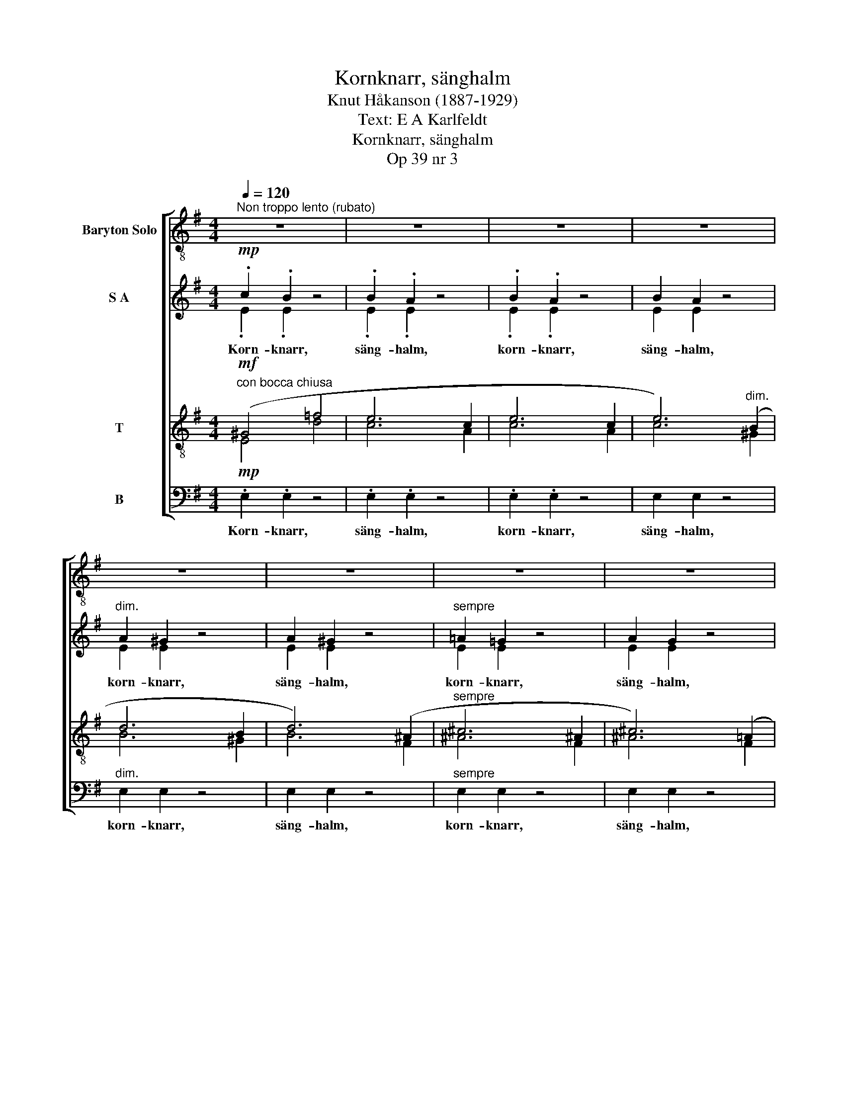 X:1
T:Kornknarr, sänghalm
T:Knut Håkanson (1887-1929)
T:Text: E A Karlfeldt
T:Kornknarr, sänghalm
T:Op 39 nr 3
%%score [ 1 ( 2 3 ) ( 4 5 ) 6 ]
L:1/8
Q:1/4=120
M:4/4
K:G
V:1 treble-8 nm="Baryton Solo"
V:2 treble nm="S A"
V:3 treble 
V:4 treble-8 nm="T"
V:5 treble-8 
V:6 bass nm="B"
V:1
"^Non troppo lento (rubato)" z8 | z8 | z8 | z8 | z8 | z8 | z8 | z8 | z8 | z8 | z8 | z8 | %12
w: ||||||||||||
!mp! E4 G2 B2 | d3 d c2 B2 | z2 ^D2 F2 A2 | c3 c B2 A2 | G2 EF G3 G | F6 z2 | (E2 ^G2) B2 d2 | %19
w: Nu när de|tröt- ta so- va,|vill jag gå|ut och lo- va|skym- nin- gens un- ge|gud.|Ned _ ö- ver|
 e3 d c2 B2 | (A2 E2) A2 B2 | c3 c B2 A2 |"^dim." G2 FE G2 F2 |!>(! B,6!>)! z2 | z8 |!p! ^D6 ^CB, | %26
w: gu- la bin- gar,|sän- * ker han|mju- ka vin- gar,|sak- ta och u- tan|ljud.||Två ä- ro|
 ^D3 F E2 D2 | z2"^cresc. poco" F4 ^DE | F3 F G2 F2 | B2 F!<(!E (^DF)(B!<)!^c) |!mf! ^c8- | c6 z2 | %32
w: de som va- ka,|me- dan hans|blon- da ma- ka|öpp- nar sig kär- * leks- *|varm,|_|
!f! e6 ^d^c | ^c3 B B2 B2 |"^meno" e4!f! A2 B2 | d3 d !courtesy!=c2 B2 |!mf!!<(! B2 GB (d4!<)! | %37
w: tjust av hans|ö- gon- svär- ta|sån- gen ur|å- kerns hjär- ta,|dof- ten av jor-|
 _e6)!>(! d2 | G8-!>)!"^dim." | G2 z2 z4 |!mp! (B,2!<(! D2) =F2 _A2!<)! |!>(! _B3 _A G2 =F2!>)! | %42
w: * dens|barm.|_|Lov- * sång och|väl- lukt väl- la.|
!<(! (C2 E2) G2 B2!<)! | (c!>(!d) B2 c2 G2!>)! | _B>!>(!A A2 z (FG)A!>)! |!p! B6 z2 | %46
w: Dim- * man från|äng- * ens käl- la|smy- ger sig till _ hans|bröst.|
!mf! e4 e2 f2 |!f! g3 d c2 B2 |"^meno" d4 A2 d2 | e3 c B2 A2 | %50
w: Nej- den be-|fri- at an- das,|som- mar och|sval- ka blan- das,|
"^agitato" A2!<(! B,B, (3^D2 F2!<)! A2 |!ff!!<(! c8!<)! | z8"^rit. e dim." | z8 | %54
w: av- lan- de so- * nen|höst.|||
[K:E]"^a tempo" z8 | z8 |!mp! E4 E2 F2 | G3 B A2 G z | A4 E2 A2 | =c3 c B2 AA | G2 EF =G3 F | %61
w: ||Bä- ren, min|barn- doms vän- ner,|allt vad av|an- dakt kän- ner min|lå- gan- de bon- de-|
 F6 z2 |"^più meno"!<(! (E2 G2) B2!<)! =d2 | f3 f e2 =d2 | A4 A2 z2 | z EAB =d2 c2 | =c2 AB c3 c | %67
w: själ.|Lyf- * ten på|sträng och ån- ga,|bö- nen|och mi- na mån- ga|brin- nan- de års far-|
 B8-"^cresc." |"^Largamento" B3 z B2 B2 |!<(! E4 A2 c2!<)! | (e2!>(! =c2) A2 E2 | %71
w: väl,|_ mi- na|brin- nan- de,|brin- * nan- de|
 !breath!=G6!>)!"^rit." F2 |[K:G]"^Tempo 1" E8- | E2 z2 z4 | z8 | z8 | z8 | z8 | z8 | z8 | z8 | %81
w: års far-|väl.|_||||||||
 z8 | z8 | z8 | z8 | z8 | z8 | z8 |] %88
w: |||||||
V:2
!mp! .c2 .B2 z4 | .B2 .A2 z4 | .B2 .A2 z4 | B2 A2 z4 |"^dim." A2 ^G2 z4 | A2 ^G2 z4 | %6
w: Korn- knarr,|säng- halm,|korn- knarr,|säng- halm,|korn- knarr,|säng- halm,|
"^sempre" !courtesy!=A2 !courtesy!=G2 z4 | A2 G2 z4 | G2 F2 z4 | G2 F2 z4 |!pp! F2 E2 z4 | %11
w: korn- knarr,|säng- halm,|korn- knarr,|säng- halm,|korn- knarr,|
 F2 E2 z4 |!p! A2 G2 z4 | A2 G2 z4 | G2 F2 z4 | G2 F2 z4 | E2 E2 z4 | E2 ^D2 z4 | E2 E2 z4 | %19
w: säng- halm,|korn- knarr,|säng- halm,|korn- knarr,|säng- halm,|korn- knarr,|säng- halm,|korn- knarr,|
 E2 E2 z4 | =F2 E2 z4 | =F2 E2 z4 |"^dim." E2 E2 z4 | E2 ^D2 z4 |!pp! E2 ^D2 z4 |!pp! ^C2 B,2 z4 | %26
w: säng- halm,|korn- knarr,|säng- halm,|korn- knarr,|säng- halm,|korn- knarr,|säng- halm,|
 ^C2 B,2 z4 |"^cresc. poco" E2 ^D2 z4 | E2 ^D2 z4 | B2 B2 z4 |!mf! B2 ^A2 z4 | ^c2 c2 z4 | %32
w: korn- knarr,|säng- halm,|korn- knarr,|säng- halm,|korn- knarr,|säng- halm,|
!f! ^c2 c2 z4 | A2 ^G2 z4 |"^meno" !courtesy!=c2 c2 z4 | A2 ^G2 z4 | A2 !courtesy!=G2 z4 | %37
w: korn- knarr,|säng- halm,|korn- knarr,|säng- halm,|korn- knarr,|
 _B2 A2 z4 | G2"^dim." G2 z4 |!p! G2 G2 z4 |!mp! _A2 G2 z4 | _A2 G2 z4 | !courtesy!=A2 G2 z4 | %43
w: säng- halm,|korn- knarr,|säng- halm,|korn- knarr,|säng- halm,|korn- knarr,|
 A2 G2 z4 |"^dim." G2 F2 z4 | A2 G2 z4 |!mf! d2 c2 z4 |!f! c2 B2 z4 |"^meno" _B2 A2 z4 | d2 c2 z4 | %50
w: säng- halm,|korn- knarr,|säng- halm,|korn- knarr,|säng- halm,|korn- knarr,|säng- halm,|
 c2 c2 z4 |!f! e^d z2!ff! gf z2 |!f! fe z2 z4 |!mf! e^d z2 z4 |[K:E]!mp! e2 e2 z4 | %55
w: korn- knarr,|säng- halm, säng- halm,|korn- knarr,|säng- halm,|korn- knarr,|
"^dim." =c2 B2 x4 |!p! A2 G2 x4 | F2 E2 x4 | B2 A2 x4 | B2 A2 x4 | F2 E2 x4 | E2 D2 x4 | %62
w: säng- halm,|korn- knarr,|säng- halm,|korn- knarr,|säng- halm,|korn- knarr,|säng- halm,|
 F2!<(! E2 x4!<)! | A2 G2 x4 | =d2 c2 x4 | B2 A2 x4 | =G2 F2 z4 | =G2"^cresc." F2 z4 | =F2 E2 z4 | %69
w: korn- knarr,|säng- halm,|korn- knarr,|säng- halm,|korn- knarr,|säng- halm,|korn- knarr,|
"^più"!f! E2 E2 z4 | E2 E2 z4 | E2 !courtesy!^D2 z4 |[K:G]!mp! c2 B2 z4 | B2 A2 z4 | B2 A2 z4 | %75
w: säng- halm,|korn- knarr,|säng- halm,|korn- knarr,|säng- halm,|korn- knarr,|
 B2 A2 z4 |"^dim." A2 ^G2 z4 | A2 ^G2 z4 | !courtesy!=A2 !courtesy!=G2 z4 | !courtesy!=A2 G2 z4 | %80
w: säng- halm,|korn- knarr,|säng- halm,|korn- knarr,|säng- halm,|
 G2 F2 z4 | G2 F2 z4 |!pp! F2 E2 z4 | F2 E2 z4 | .E2 .E2 z4 | .E2 .E2 z4 | %86
w: korn- knarr,|säng- halm,|korn- knarr,|säng- halm,|korn- knarr,|korn- knarr,|
!<(! !tenuto!E4!<)!!>(! !tenuto!!fermata!E2!>)! z2 | z8 |] %88
w: säng- halm.||
V:3
 .E2 .E2 z4 | .E2 .E2 z4 | .E2 .E2 z4 | E2 E2 z4 | E2 E2 z4 | E2 E2 z4 | E2 E2 z4 | E2 E2 z4 | %8
 ^D2 D2 z4 | ^D2 D2 z4 | B,2 B,2 z4 | B,2 B,2 z4 | E2 E2 z4 | E2 E2 z4 | ^D2 D2 z4 | ^D2 D2 z4 | %16
 ^C2 C2 z4 | !courtesy!=C2 C2 z4 | C2 B,2 z4 | C2 B,2 z4 | C2 C2 z4 | C2 C2 z4 | ^C2 C2 z4 | %23
 B,2 B,2 z4 | B,2 B,2 z4 | F,2 F,2 z4 | F,2 F,2 z4 | B,2 B,2 z4 | B,2 B,2 z4 | G2 F2 z4 | %30
 F2 F2 z4 | ^G2 G2 z4 | B2 A2 z4 | E2 E2 z4 | B2 A2 z4 | E2 E2 z4 | !courtesy!=D2 D2 z4 | %37
 F2 F2 z4 | D2 D2 z4 | _E2 D2 z4 | =F2 F2 z4 | =F2 F2 z4 | E2 E2 z4 | E2 E2 z4 | _E2 E2 z4 | %45
 D2 D2 z4 | G2 G2 z4 | G2 G2 z4 | =F2 F2 z4 | A2 A2 z4 | G2 F2 z4 | AA z2 [Ac][Ac] z2 | %52
 [GB][GB] z2 z4 | AA z2 z4 |[K:E] [G=c]2 [GB]2 z4 | [EG]2 [EG]2 z4 | E2 E2 z4 | B,2 B,2 z4 | %58
 E2 E2 z4 | E2 E2 z4 | C2 C2 z4 | =C2 C2 z4 | =D2 D2 z4 | =D2 D2 z4 | A2 A2 z4 | =F2 E2 z4 | %66
 =C2 C2 z4 | B,2 B,2 z4 | B,2 B,2 z4 | B,2 A,2 z4 | B,2 A,2 z4 | B,2 B,2 z4 |[K:G] E2 E2 z4 | %73
 E2 E2 z4 | E2 E2 x4 | E2 E2 x4 | E2 E2 x4 | E2 E2 x4 | E2 E2 x4 | E2 E2 x4 | ^D2 D2 x4 | %81
 ^D2 D2 x4 | B,2 B,2 x4 | B,2 B,2 x4 | E2 E2 x4 | E2 E2 x4 | E4 E2 x2 | x8 |] %88
V:4
"^con bocca chiusa"!mf! (^G4 =f4 | e6 c2 | e6 c2 | e6)"^dim." (B2 | d6 B2 | d6) (^A2 | %6
w: ||||||
"^sempre" ^c6 ^A2 | ^c6) (!courtesy!=A2 | !courtesy!=c6 A2 | c6 ^A2 |!p! B8- | B4) z4 | %12
w: ||||||
!p! B2 B2 z4 | B2 B2 z4 | A2 A2 z4 | A2 A2 z4 | B2 ^A2 z4 | !courtesy!=A2 A2 z4 | ^G2 G2 z4 | %19
w: korn- knarr,|säng- halm,|korn- knarr,|säng- halm,|korn- knarr,|säng- halm,|korn- knarr,|
 ^G2 G2 z4 | A2 A2 z4 | A2 A2 z4 |"^dim." B2 ^A2 z4 | F2 F2 z4 |!pp! F2 F2 z4 |!pp! ^D2 D2 z4 | %26
w: säng- halm,|korn- knarr,|säng- halm,|korn- knarr,|säng- halm,|korn- knarr,|säng- halm,|
 ^D2 D2 z4 |"^cresc. poco" F2 F2 z4 | F2 F2 z4 | B2 B2 z4 |!mf! ^c2 c2 z4 | [^cf]2 [c^e]2 z4 | %32
w: korn- knarr,|säng- halm,|korn- knarr,|säng- halm,|korn- knarr,|säng- halm,|
!f! !courtesy!=e2 e2 z4 | B2 B2 z4 |"^meno" e2 e2 z4 | B2 B2 z4 | B2 B2 z4 | c2 c2 z4 | %38
w: korn- knarr,|säng- halm,|korn- knarr,|säng- halm,|korn- knarr,|säng- halm,|
 c2"^dim." B2 z4 |!p! B2 B2 z4 |!mp! [Bd]2 [Bd]2 z4 | [Bd]2 [Bd]2 z4 | c2 c2 z4 | c2 c2 z4 | %44
w: korn- knarr,|säng- halm,|korn- knarr,|säng- halm,|korn- knarr,|säng- halm,|
"^dim." c2 c2 z4 | B2 B2 z4 |!mf! e2 e2 z4 |!f! d2 d2 z4 |"^meno" d2 d2 z4 | e2 e2 z4 | e2 ^d2 z4 | %51
w: korn- knarr,|säng- halm,|korn- knarr,|säng- halm,|korn- knarr,|säng- halm,|korn- knarr,|
!f! gf z2!ff! e^d z2 |!f! [Be][Be] z2 z4 |!mf! [cf][cf] z2 z4 |[K:E]!mp! [Be]2 [Be]2 z4 | %55
w: säng- halm, säng- halm,|korn- knarr,|säng- halm,|korn- knarr,|
"^dim." B2 B2 z4 |!p! B2 B2 z4 | G2 G2 z4 | c2 c2 z4 | =c2 c2 z4 | ^A2 A2 z4 | %61
w: säng- halm,|korn- knarr,|säng- halm,|korn- knarr,|säng- halm,|korn- knarr,|
 !courtesy!=A2 A2 z4 | A2!<(! G2 z4!<)! | c2 B2 z4 | =f2 e2 z4 | =d2 c2 z4 | B2 A2 z4 | %67
w: säng- halm,|korn- knarr,|säng- halm,|korn- knarr,|säng- halm,|korn- knarr,|
 A2"^cresc." A2 z4 | A2 !courtesy!^G2 z4 |"^più"!f! E2 E2 z4 | E2 E2 z4 | A2 A2 z4 | %72
w: säng- halm,|korn- knarr,|säng- halm,|korn- knarr,|säng- halm,|
[K:G]"^con bocca chiusa"!mf! (^G4 =f4 | e6 c2 | e6 c2 | e6)"^dim." (B2 | d6 B2 | d6) (^A2 | %78
w: ||||||
 ^c6 ^A2 | ^c6) (!courtesy!=A2 | !courtesy!=c6 A2 | c6 ^A2 |!p! B8- |!>(! B4)!>)! z4 | z8 | z8 | %86
w: ||||||||
 z8 | z8 |] %88
w: ||
V:5
 E4 d4 | c6 A2 | c6 A2 | c6 ^G2 | B6 ^G2 | B6 F2 | ^A6 F2 | ^A6 F2 | !courtesy!=A6 F2 | A6 F2 | %10
 G8- | G4 z4 | x8 | x8 | x8 | x8 | x8 | x8 | x8 | x8 | x8 | x8 | x8 | x8 | x8 | x8 | x8 | x8 | x8 | %29
 x8 | x8 | x8 | x8 | x8 | x8 | x8 | x8 | x8 | x8 | x8 | x8 | x8 | x8 | x8 | x8 | x8 | x8 | x8 | %48
 x8 | x8 | x8 | x8 | x8 | x8 |[K:E] x8 | x8 | x8 | x8 | x8 | x8 | x8 | x8 | x8 | x8 | x8 | x8 | %66
 x8 | x8 | x8 | x8 | x8 | x8 |[K:G] E4 d4 | c6 A2 | c6 A2 | c6 ^G2 | B6 ^G2 | B6 F2 | ^A6 F2 | %79
 ^A6 F2 | A6 F2 | A6 F2 | G8- | G4 z4 | x8 | x8 | x8 | x8 |] %88
V:6
!mp! .E,2 .E,2 z4 | .E,2 .E,2 z4 | .E,2 .E,2 z4 | E,2 E,2 z4 |"^dim." E,2 E,2 z4 | E,2 E,2 z4 | %6
w: Korn- knarr,|säng- halm,|korn- knarr,|säng- halm,|korn- knarr,|säng- halm,|
"^sempre" E,2 E,2 z4 | E,2 E,2 z4 | E,2 E,2 z4 | E,2 E,2 z4 |!pp! E,2 E,2 z4 | E,2 E,2 z4 | %12
w: korn- knarr,|säng- halm,|korn- knarr,|säng- halm,|korn- knarr,|säng- halm,|
!p! E,2 E,2 z4 | E,2 E,2 z4 | E,2 E,2 z4 | E,2 E,2 z4 | E,2 E,2 z4 | E,2 E,2 z4 | E,2 E,2 z4 | %19
w: |||||||
 E,2 E,2 z4 | E,2 E,2 z4 | E,2 E,2 z4 |"^dim." F,2 F,2 z4 | B,,2 B,,2 z4 |!pp! B,,2 B,,2 z4 | %25
w: ||||||
!pp! B,,2 B,,2 z4 | B,,2 B,,2 z4 |"^cresc. poco" B,,2 B,,2 z4 | B,,2 B,,2 z4 | ^D,2 D,2 z4 | %30
w: |||||
!mf! F,2 F,2 z4 | ^C,2 C,2 z4 |!f! A,,2 A,,2 z4 | E,2 E,2 z4 |"^meno" A,,2 A,,2 z4 | E,2 E,2 z4 | %36
w: ||||||
 !courtesy!=D,2 D,2 z4 | D,2 D,2 z4 | G,,2"^dim." G,,2 z4 |!p! G,,2 G,,2 z4 | %40
w: ||||
!mp! [G,,G,]2 [G,,G,]2 z4 | [G,,G,]2 [G,,G,]2 z4 | [G,,G,]2 [G,,G,]2 z4 | [G,,G,]2 [G,,G,]2 z4 | %44
w: ||||
"^dim." [G,,G,]2 [G,,G,]2 z4 | [G,,G,]2 [G,,G,]2 z4 |!mf! [C,G,]2 [C,G,]2 z4 | %47
w: |||
!f! [G,,G,]2 [G,,G,]2 z4 |"^meno" [D,A,]2 [D,A,]2 z4 | [A,,A,]2 [A,,A,]2 z4 | %50
w: |||
 [B,,A,]2 [B,,A,]2 z4 |!f! [B,,A,][B,,A,] z2!ff! [B,,A,][B,,A,] z2 |!f! B,4 B,,2 B,,2 | C,6 B,,2 | %54
w: ||av- lan- de|so- nen|
[K:E]!mp! E,8- |!>(! E,4!>)! z4 |!p! E,2 E,2 z4 | E,2 E,2 z4 | E,2 E,2 z4 | E,2 E,2 z4 | %60
w: höst.|_|||||
 E,2 E,2 z4 | E,2 E,2 z4 | E,2!<(! E,2 z4!<)! | E,2 E,2 z4 | E,2 E,2 z4 | E,2 E,2 z4 | E,2 E,2 z4 | %67
w: |||||||
 D,2"^cresc." D,2 z4 | =D,2 D,2 z4 |"^più"!f! C,2 C,2 z4 | =C,2 C,2 z4 | B,,2 B,,2 z4 | %72
w: |||||
[K:G]!mp! E,2 E,2 z4 | E,2 E,2 z4 | E,2 E,2 z4 | E,2 E,2 z4 |"^dim." E,2 E,2 z4 | E,2 E,2 z4 | %78
w: korn- knarr,|säng- halm,|korn- knarr,|säng- halm,|korn- knarr,|säng- halm,|
 E,2 E,2 z4 | E,2 E,2 z4 | E,2 E,2 z4 | E,2 E,2 z4 |!pp! E,2 E,2 z4 | E,2 E,2 z4 | .E,2 .E,2 z4 | %85
w: korn- knarr,|säng- halm,|korn- knarr,|säng- halm,|korn- knarr,|säng- halm,|korn- knarr,|
 .E,2 .E,2 z4 |!<(! !tenuto!E,4!<)!!>(! !tenuto!!fermata!E,2!>)! z2 | z8 |] %88
w: korn- knarr,|säng- halm.||

